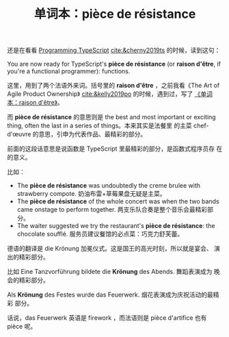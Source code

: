#+LAYOUT: post
#+TITLE: 单词本：pièce de résistance
#+TAGS: English,Français
#+CATEGORIES: language

还是在看看 [[./2024-05-18-bane][Programming TypeScript]] [[cite:&cherny2019ts]] 的时候，读到这句：

You are now ready for TypeScript's *pièce de résistance* (or *raison
d'être*, if you're a functional programmer): functions.

这里，用到了两个法语外来词。括号里的 *raison d'être* ，之前我看《The Art
of Agile Product Ownership》 [[cite:&kelly2019po]] 的时候，遇到过，写了
[[./2024-03-23-raison-d-etre][《单词本：raison d'être》]]。

而 *pièce de résistance* 的意思则是 the best and most important or
exciting thing, often the last in a series of things。本来其实是法餐里
的主菜 chef-d'œuvre 的意思，引申为代表作品、最精彩的部分。

前面的这段话意思是说函数是 TypeScript 里最精彩的部分，是函数式程序员存
在的意义。

比如：
- The *pièce de résistance* was undoubtedly the creme brulee with
  strawberry compote.  奶油布雷+草莓果盘无疑是主菜。
- The *pièce de résistance* of the whole concert was when the two bands
  came onstage to perform together. 两支乐队合奏是整个音乐会最精彩部分。
- The waiter suggested we try the restaurant's *pièce de résistance*:
  the chocolate soufflé. 服务员建议餐馆的必点菜：巧克力舒芙蕾。

德语的翻译是 die Krönung 加冕仪式。这是国王的高光时刻，所以就是宴会、
演出的精彩部分。

比如 Eine Tanzvorführung bildete die *Krönung* des Abends. 舞蹈表演成为
晚会的精彩部分。

Als *Krönung* des Festes wurde das Feuerwerk. 烟花表演成为庆祝活动的最精彩
部分。

话说，das Feuerwerk 英语是 firework ，而法语则是 pièce d'artifice 也有
pièce 呢。
